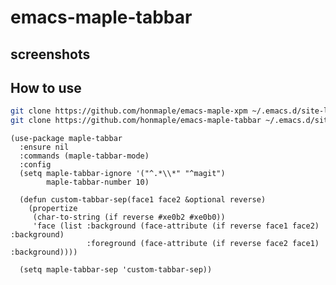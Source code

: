 * emacs-maple-tabbar
** screenshots
   [[https://github.com/honmaple/emacs-maple-tabbar/blob/master/screenshot/example.png]]
   [[https://github.com/honmaple/emacs-maple-tabbar/blob/master/screenshot/example1.png]]

** How to use
   #+begin_src bash
   git clone https://github.com/honmaple/emacs-maple-xpm ~/.emacs.d/site-lisp/maple-xpm
   git clone https://github.com/honmaple/emacs-maple-tabbar ~/.emacs.d/site-lisp/maple-tabbar
   #+end_src

   #+begin_src elisp
     (use-package maple-tabbar
       :ensure nil
       :commands (maple-tabbar-mode)
       :config
       (setq maple-tabbar-ignore '("^.*\\*" "^magit")
             maple-tabbar-number 10)

       (defun custom-tabbar-sep(face1 face2 &optional reverse)
         (propertize
          (char-to-string (if reverse #xe0b2 #xe0b0))
          'face (list :background (face-attribute (if reverse face1 face2) :background)
                      :foreground (face-attribute (if reverse face2 face1) :background))))

       (setq maple-tabbar-sep 'custom-tabbar-sep))
   #+end_src
